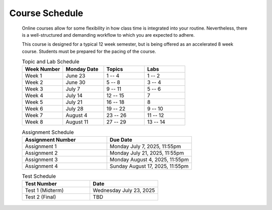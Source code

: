 ***************
Course Schedule
***************

 Online courses allow for some flexibility in how class time is integrated into your routine. Nevertheless, there is a
 well-structured and demanding workflow to which you are expected to adhere.

 This course is designed for a typical 12 week semester, but is being offered as an accelerated 8 week course. Students
 must be prepared for the pacing of the course.



 .. list-table:: Topic and Lab Schedule
     :widths: 50 50 50 50
     :header-rows: 1

     * - Week Number
       - Monday Date
       - Topics
       - Labs
     * - Week 1
       - June 23
       - 1 -- 4
       - 1 -- 2
     * - Week 2
       - June 30
       - 5 -- 8
       - 3 -- 4
     * - Week 3
       - July 7
       - 9 -- 11
       - 5 -- 6
     * - Week 4
       - July 14
       - 12 -- 15
       - 7
     * - Week 5
       - July 21
       - 16 -- 18
       - 8
     * - Week 6
       - July 28
       - 19 -- 22
       - 9 -- 10
     * - Week 7
       - August 4
       - 23 -- 26
       - 11 -- 12
     * - Week 8
       - August 11
       - 27 -- 29
       - 13 -- 14



 .. list-table:: Assignment Schedule
     :widths: 50 50
     :header-rows: 1

     * - Assignment Number
       - Due Date
     * - Assignment 1
       - Monday July 7, 2025, 11:55pm
     * - Assignment 2
       - Monday July 21, 2025, 11:55pm
     * - Assignment 3
       - Monday August 4, 2025, 11:55pm
     * - Assignment 4
       - Sunday August 17, 2025, 11:55pm




 .. list-table:: Test Schedule
     :widths: 50 50
     :header-rows: 1

     * - Test Number
       - Date
     * - Test 1 (Midterm)
       - Wednesday July 23, 2025
     * - Test 2 (Final)
       - TBD